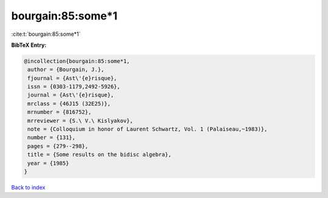 bourgain:85:some*1
==================

:cite:t:`bourgain:85:some*1`

**BibTeX Entry:**

.. code-block:: bibtex

   @incollection{bourgain:85:some*1,
    author = {Bourgain, J.},
    fjournal = {Ast\'{e}risque},
    issn = {0303-1179,2492-5926},
    journal = {Ast\'{e}risque},
    mrclass = {46J15 (32E25)},
    mrnumber = {816752},
    mrreviewer = {S.\ V.\ Kislyakov},
    note = {Colloquium in honor of Laurent Schwartz, Vol. 1 (Palaiseau,~1983)},
    number = {131},
    pages = {279--298},
    title = {Some results on the bidisc algebra},
    year = {1985}
   }

`Back to index <../By-Cite-Keys.html>`_
